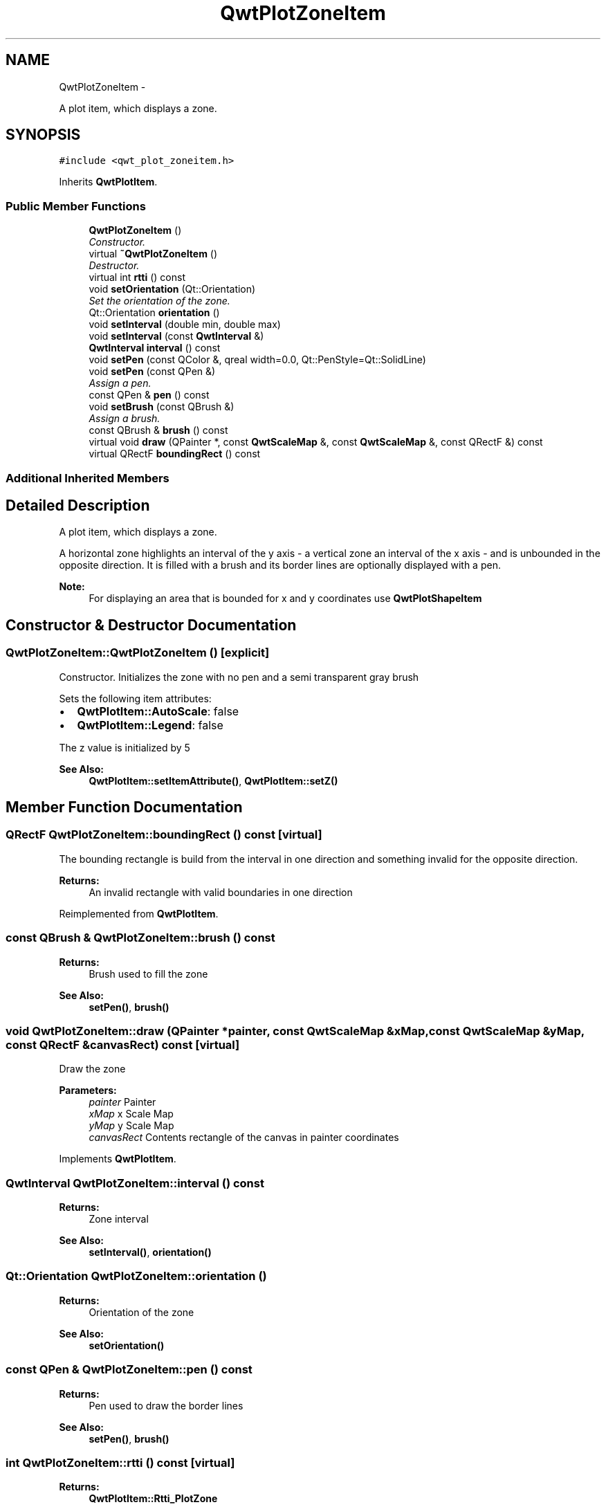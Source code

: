 .TH "QwtPlotZoneItem" 3 "Thu Sep 18 2014" "Version 6.1.1" "Qwt User's Guide" \" -*- nroff -*-
.ad l
.nh
.SH NAME
QwtPlotZoneItem \- 
.PP
A plot item, which displays a zone\&.  

.SH SYNOPSIS
.br
.PP
.PP
\fC#include <qwt_plot_zoneitem\&.h>\fP
.PP
Inherits \fBQwtPlotItem\fP\&.
.SS "Public Member Functions"

.in +1c
.ti -1c
.RI "\fBQwtPlotZoneItem\fP ()"
.br
.RI "\fIConstructor\&. \fP"
.ti -1c
.RI "virtual \fB~QwtPlotZoneItem\fP ()"
.br
.RI "\fIDestructor\&. \fP"
.ti -1c
.RI "virtual int \fBrtti\fP () const "
.br
.ti -1c
.RI "void \fBsetOrientation\fP (Qt::Orientation)"
.br
.RI "\fISet the orientation of the zone\&. \fP"
.ti -1c
.RI "Qt::Orientation \fBorientation\fP ()"
.br
.ti -1c
.RI "void \fBsetInterval\fP (double min, double max)"
.br
.ti -1c
.RI "void \fBsetInterval\fP (const \fBQwtInterval\fP &)"
.br
.ti -1c
.RI "\fBQwtInterval\fP \fBinterval\fP () const "
.br
.ti -1c
.RI "void \fBsetPen\fP (const QColor &, qreal width=0\&.0, Qt::PenStyle=Qt::SolidLine)"
.br
.ti -1c
.RI "void \fBsetPen\fP (const QPen &)"
.br
.RI "\fIAssign a pen\&. \fP"
.ti -1c
.RI "const QPen & \fBpen\fP () const "
.br
.ti -1c
.RI "void \fBsetBrush\fP (const QBrush &)"
.br
.RI "\fIAssign a brush\&. \fP"
.ti -1c
.RI "const QBrush & \fBbrush\fP () const "
.br
.ti -1c
.RI "virtual void \fBdraw\fP (QPainter *, const \fBQwtScaleMap\fP &, const \fBQwtScaleMap\fP &, const QRectF &) const "
.br
.ti -1c
.RI "virtual QRectF \fBboundingRect\fP () const "
.br
.in -1c
.SS "Additional Inherited Members"
.SH "Detailed Description"
.PP 
A plot item, which displays a zone\&. 

A horizontal zone highlights an interval of the y axis - a vertical zone an interval of the x axis - and is unbounded in the opposite direction\&. It is filled with a brush and its border lines are optionally displayed with a pen\&.
.PP
\fBNote:\fP
.RS 4
For displaying an area that is bounded for x and y coordinates use \fBQwtPlotShapeItem\fP 
.RE
.PP

.SH "Constructor & Destructor Documentation"
.PP 
.SS "QwtPlotZoneItem::QwtPlotZoneItem ()\fC [explicit]\fP"

.PP
Constructor\&. Initializes the zone with no pen and a semi transparent gray brush
.PP
Sets the following item attributes:
.PP
.IP "\(bu" 2
\fBQwtPlotItem::AutoScale\fP: false
.IP "\(bu" 2
\fBQwtPlotItem::Legend\fP: false
.PP
.PP
The z value is initialized by 5
.PP
\fBSee Also:\fP
.RS 4
\fBQwtPlotItem::setItemAttribute()\fP, \fBQwtPlotItem::setZ()\fP 
.RE
.PP

.SH "Member Function Documentation"
.PP 
.SS "QRectF QwtPlotZoneItem::boundingRect () const\fC [virtual]\fP"
The bounding rectangle is build from the interval in one direction and something invalid for the opposite direction\&.
.PP
\fBReturns:\fP
.RS 4
An invalid rectangle with valid boundaries in one direction 
.RE
.PP

.PP
Reimplemented from \fBQwtPlotItem\fP\&.
.SS "const QBrush & QwtPlotZoneItem::brush () const"

.PP
\fBReturns:\fP
.RS 4
Brush used to fill the zone 
.RE
.PP
\fBSee Also:\fP
.RS 4
\fBsetPen()\fP, \fBbrush()\fP 
.RE
.PP

.SS "void QwtPlotZoneItem::draw (QPainter *painter, const \fBQwtScaleMap\fP &xMap, const \fBQwtScaleMap\fP &yMap, const QRectF &canvasRect) const\fC [virtual]\fP"
Draw the zone
.PP
\fBParameters:\fP
.RS 4
\fIpainter\fP Painter 
.br
\fIxMap\fP x Scale Map 
.br
\fIyMap\fP y Scale Map 
.br
\fIcanvasRect\fP Contents rectangle of the canvas in painter coordinates 
.RE
.PP

.PP
Implements \fBQwtPlotItem\fP\&.
.SS "\fBQwtInterval\fP QwtPlotZoneItem::interval () const"

.PP
\fBReturns:\fP
.RS 4
Zone interval 
.RE
.PP
\fBSee Also:\fP
.RS 4
\fBsetInterval()\fP, \fBorientation()\fP 
.RE
.PP

.SS "Qt::Orientation QwtPlotZoneItem::orientation ()"

.PP
\fBReturns:\fP
.RS 4
Orientation of the zone 
.RE
.PP
\fBSee Also:\fP
.RS 4
\fBsetOrientation()\fP 
.RE
.PP

.SS "const QPen & QwtPlotZoneItem::pen () const"

.PP
\fBReturns:\fP
.RS 4
Pen used to draw the border lines 
.RE
.PP
\fBSee Also:\fP
.RS 4
\fBsetPen()\fP, \fBbrush()\fP 
.RE
.PP

.SS "int QwtPlotZoneItem::rtti () const\fC [virtual]\fP"

.PP
\fBReturns:\fP
.RS 4
\fBQwtPlotItem::Rtti_PlotZone\fP 
.RE
.PP

.PP
Reimplemented from \fBQwtPlotItem\fP\&.
.SS "void QwtPlotZoneItem::setBrush (const QBrush &brush)"

.PP
Assign a brush\&. The brush is used to fill the zone
.PP
\fBParameters:\fP
.RS 4
\fIbrush\fP Brush 
.RE
.PP
\fBSee Also:\fP
.RS 4
\fBpen()\fP, \fBsetBrush()\fP 
.RE
.PP

.SS "void QwtPlotZoneItem::setInterval (doublemin, doublemax)"
Set the interval of the zone
.PP
For a horizontal zone the interval is related to the y axis, for a vertical zone it is related to the x axis\&.
.PP
\fBParameters:\fP
.RS 4
\fImin\fP Minimum of the interval 
.br
\fImax\fP Maximum of the interval
.RE
.PP
\fBSee Also:\fP
.RS 4
\fBinterval()\fP, \fBsetOrientation()\fP 
.RE
.PP

.SS "void QwtPlotZoneItem::setInterval (const \fBQwtInterval\fP &interval)"
Set the interval of the zone
.PP
For a horizontal zone the interval is related to the y axis, for a vertical zone it is related to the x axis\&.
.PP
\fBParameters:\fP
.RS 4
\fIinterval\fP Zone interval
.RE
.PP
\fBSee Also:\fP
.RS 4
\fBinterval()\fP, \fBsetOrientation()\fP 
.RE
.PP

.SS "void QwtPlotZoneItem::setOrientation (Qt::Orientationorientation)"

.PP
Set the orientation of the zone\&. A horizontal zone highlights an interval of the y axis, a vertical zone of the x axis\&. It is unbounded in the opposite direction\&.
.PP
\fBSee Also:\fP
.RS 4
\fBorientation()\fP, \fBQwtPlotItem::setAxes()\fP 
.RE
.PP

.SS "void QwtPlotZoneItem::setPen (const QColor &color, qrealwidth = \fC0\&.0\fP, Qt::PenStylestyle = \fCQt::SolidLine\fP)"
Build and assign a pen
.PP
In Qt5 the default pen width is 1\&.0 ( 0\&.0 in Qt4 ) what makes it non cosmetic ( see QPen::isCosmetic() )\&. This method has been introduced to hide this incompatibility\&.
.PP
\fBParameters:\fP
.RS 4
\fIcolor\fP Pen color 
.br
\fIwidth\fP Pen width 
.br
\fIstyle\fP Pen style
.RE
.PP
\fBSee Also:\fP
.RS 4
\fBpen()\fP, \fBbrush()\fP 
.RE
.PP

.SS "void QwtPlotZoneItem::setPen (const QPen &pen)"

.PP
Assign a pen\&. The pen is used to draw the border lines of the zone
.PP
\fBParameters:\fP
.RS 4
\fIpen\fP Pen 
.RE
.PP
\fBSee Also:\fP
.RS 4
\fBpen()\fP, \fBsetBrush()\fP 
.RE
.PP


.SH "Author"
.PP 
Generated automatically by Doxygen for Qwt User's Guide from the source code\&.
